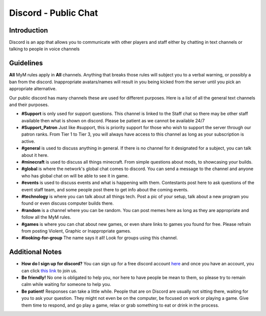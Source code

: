 +++++++++++++++++
Discord - Public Chat
+++++++++++++++++

Introduction
============
.. What is Discord?::
Discord is an app that allows you to communicate with other players and staff either by chatting in text channels or talking to people in voice channels


Guidelines
==========
**All** MyM rules apply in **All** channels. Anything that breaks those rules will subject you to a verbal warning, or possibly a ban from the discord. Inappropriate avatars/names will result in you being kicked from the server until you pick an appropriate alternative.

Our public discord has many channels these are used for different purposes. Here is a list of all the general text channels and their purposes.

- **#Support** is only used for support questions. This channel is linked to the Staff chat so there may be other staff available then what is shown on discord. Please be patient as we cannot be available 24/7
- **#Support_Patron** Just like #support, this is priority support for those who wish to support the server through our patron ranks. From Tier 1 to Tier 3, you will always have access to this channel as long as your subscription is active.
- **#general** is used to discuss anything in general. If there is no channel for it designated for a subject, you can talk about it here.
- **#minecraft** is used to discuss all things minecraft. From simple questions about mods, to showcasing your builds.
- **#global** is where the network's global chat comes to discord. You can send a message to the channel and anyone who has global chat on will be able to see it in game.
- **#events** is used to discuss events and what is happening with them. Contestants post here to ask questions of the event staff team, and some people post there to get info about the coming events.
- **#technology** is where you can talk about all things tech. Post a pic of your setup, talk about a new program you found or even discuss computer builds there.
- **#random** is a channel where you can be random. You can post memes here as long as they are appropriate and follow all the MyM rules.
- **#games** is where you can chat about new games, or even share links to games you found for free. Please refrain from posting Violent, Graphic or Inappropriate games.
- **#looking-for-group** The name says it all! Look for groups using this channel.

Additional Notes
================
- **How do I sign up for discord?** You can sign up for a free discord account `here <http://discord.gg>`_ and once you have an account, you can click `this link <http://mym.li/discord>`_ to join us.
- **Be friendly!** No one is obligated to help you, nor here to have people be mean to them, so please try to remain calm while waiting for someone to help you. 
- **Be patient!** Responses can take a little while. People that are on Discord are usually not sitting there, waiting for you to ask your question. They might not even be on the computer, be focused on work or playing a game. Give them time to respond, and go play a game, relax or grab something to eat or drink in the process.
